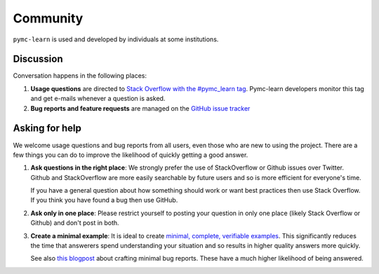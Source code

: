 Community
=========

``pymc-learn`` is used and developed by individuals at some institutions.

Discussion
----------

Conversation happens in the following places:

1.  **Usage questions** are directed to `Stack Overflow with the #pymc_learn tag`_.
    Pymc-learn developers monitor this tag and get e-mails whenever a question is
    asked.
2.  **Bug reports and feature requests** are managed on the `GitHub issue
    tracker`_


.. _`Stack Overflow with the #pymc_learn tag`: http://stackoverflow.com/questions/tagged/pymc-learn
.. _`Github issue tracker`: https://github.com/pymc-learn/pymc-learn/issues/


Asking for help
---------------

We welcome usage questions and bug reports from all users, even those who are
new to using the project.  There are a few things you can do to improve the
likelihood of quickly getting a good answer.

1.  **Ask questions in the right place**:  We strongly prefer the use
    of StackOverflow or Github issues over Twitter.  Github and
    StackOverflow are more easily searchable by future users and so is more
    efficient for everyone's time.

    If you have a general question about how something should work or
    want best practices then use Stack Overflow.  If you think you have found a
    bug then use GitHub.

2.  **Ask only in one place**: Please restrict yourself to posting your
    question in only one place (likely Stack Overflow or Github) and don't post
    in both.

3.  **Create a minimal example**:  It is ideal to create `minimal, complete,
    verifiable examples <https://stackoverflow.com/help/mcve>`_.  This
    significantly reduces the time that answerers spend understanding your
    situation and so results in higher quality answers more quickly.

    See also `this blogpost
    <http://matthewrocklin.com/blog/work/2018/02/28/minimal-bug-reports>`_
    about crafting minimal bug reports.  These have a much higher likelihood of
    being answered.
